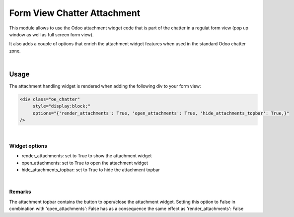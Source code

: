============================
Form View Chatter Attachment
============================

This module allows to use the Odoo attachment widget code that is part of the chatter
in a regulat form view (pop up window as well as full screen form view).

It also adds a couple of options that enrich the attachment widget features when used
in the standard Odoo chatter zone.

|

Usage
=====

The attachment handling widget is rendered when adding the following div to your form view:

.. code:: xml

       <div class="oe_chatter"
            style="display:block;"
            options="{'render_attachments': True, 'open_attachments': True, 'hide_attachments_topbar': True,}"
       />

|

Widget options
--------------

* render_attachments: set to True to show the attachment widget
* open_attachments: set to True to open the attachment widget
* hide_attachments_topbar: set to True to hide the attachment topbar

|

Remarks
-------

The attachment topbar contains the button to open/close the attachment widget.
Setting this option to False in combination with 'open_attachments': False has
as a consequence the same effect as 'render_attachments': False


